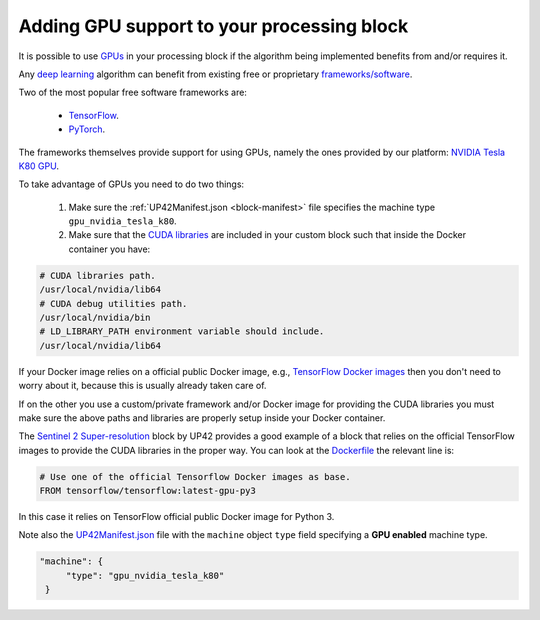 
.. _adding-gpu-support-block:

=============================================
 Adding GPU support to your processing block
=============================================

It is possible to use `GPUs
<https://en.wikipedia.org/wiki/Graphics_processing_unit>`__ in your
processing block if the algorithm being implemented benefits from and/or
requires it.

Any `deep learning <https://en.wikipedia.org/wiki/Deep_learning>`__
algorithm can benefit from existing free or proprietary
`frameworks/software <https://en.wikipedia.org/wiki/Comparison_of_deep-learning_software>`__.

Two of the most popular free software frameworks are:

 + `TensorFlow <https://en.wikipedia.org/wiki/TensorFlow>`__.
 + `PyTorch <https://en.wikipedia.org/wiki/PyTorch>`__.

The frameworks themselves provide support for using GPUs, namely the
ones provided by our platform: `NVIDIA Tesla K80 GPU <https://www.nvidia.com/en-gb/data-center/tesla-k80>`__.

To take advantage of GPUs you need to do two things:

 1. Make sure the :ref:`UP42Manifest.json <block-manifest>` file
    specifies the machine type ``gpu_nvidia_tesla_k80``. 
 2. Make sure that the `CUDA libraries
    <https://developer.nvidia.com/gpu-accelerated-libraries>`__ are
    included in your custom block such that inside the Docker
    container you have:

.. code-block:: bash

   # CUDA libraries path.
   /usr/local/nvidia/lib64
   # CUDA debug utilities path.
   /usr/local/nvidia/bin
   # LD_LIBRARY_PATH environment variable should include.
   /usr/local/nvidia/lib64

If your Docker image relies on a official public Docker image, e.g.,
`TensorFlow Docker images
<https://www.tensorflow.org/install/docker>`__ then you don't need to
worry about it, because this is usually already taken care of.

If on the other you use a custom/private framework and/or Docker image
for providing the CUDA libraries you must make sure the above paths
and libraries are properly setup inside your Docker container.

.. _gpu_enabled_block_example:

The `Sentinel 2 Super-resolution
<https://github.com/up42/s2-superresolution/>`__ block by UP42
provides a good example of a block that relies on the official TensorFlow
images to provide the CUDA libraries in the proper way. You can look
at the `Dockerfile
<https://github.com/up42/s2-superresolution/blob/master/blocks/s2_superresolution/Dockerfile>`__
the relevant line is:

.. code-block:: docker

   # Use one of the official Tensorflow Docker images as base.
   FROM tensorflow/tensorflow:latest-gpu-py3             

In this case it relies on TensorFlow official public Docker image for
Python 3.

Note also the
`UP42Manifest.json
<https://github.com/up42/s2-superresolution/blob/master/blocks/s2_superresolution/UP42Manifest.json>`__
file with the ``machine`` object ``type``  field specifying a **GPU
enabled** machine type.

.. code-block:: js

   "machine": {
	"type": "gpu_nvidia_tesla_k80"
    }             


